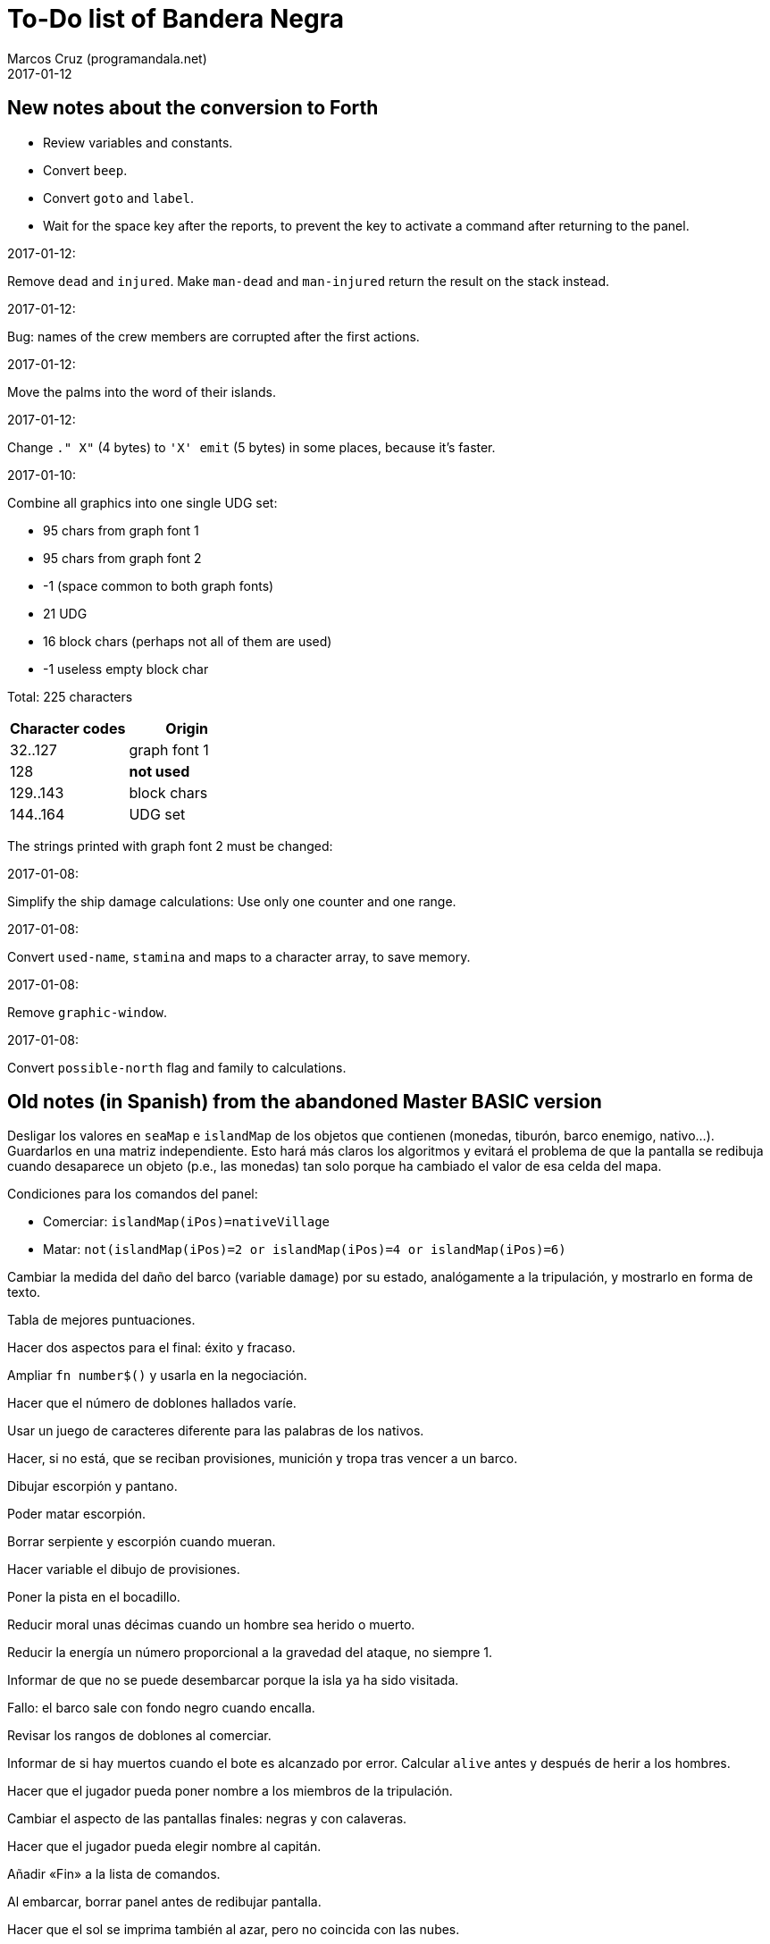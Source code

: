 = To-Do list of Bandera Negra
:author: Marcos Cruz (programandala.net)
:revdate: 2017-01-12

== New notes about the conversion to Forth

- Review variables and constants.
- Convert `beep`.
- Convert `goto` and `label`.
- Wait for the space key after the reports, to prevent the key to
  activate a command after returning to the panel.

.2017-01-12:

Remove `dead` and `injured`. Make `man-dead` and `man-injured` return
the result on the stack instead.

.2017-01-12:

Bug: names of the crew members are corrupted after the first actions.

.2017-01-12:

Move the palms into the word of their islands.

.2017-01-12:

Change `." X"` (4 bytes) to `'X' emit` (5 bytes) in some places,
because it's faster.

.2017-01-10:

Combine all graphics into one single UDG set:

- 95 chars from graph font 1
- 95 chars from graph font 2
- -1 (space common to both graph fonts)
- 21 UDG
- 16 block chars (perhaps not all of them are used)
- -1 useless empty block char

Total: 225 characters

|===
| Character codes  | Origin

| 32..127          | graph font 1
| 128              | *not used*
| 129..143         | block chars
| 144..164         | UDG set
|===

The strings printed with graph font 2 must be changed:


.2017-01-08:

Simplify the ship damage calculations: Use only one counter and one
range.

.2017-01-08:

Convert `used-name`, `stamina` and maps to a character array, to save
memory.

.2017-01-08:

Remove `graphic-window`.

.2017-01-08:

Convert `possible-north` flag and family to calculations.

== Old notes (in Spanish) from the abandoned Master BASIC version

Desligar los valores en `seaMap` e `islandMap` de los objetos que
contienen (monedas, tiburón, barco enemigo, nativo...). Guardarlos en
una matriz independiente. Esto hará más claros los algoritmos y
evitará el problema de que la pantalla se redibuja cuando desaparece
un objeto (p.e., las monedas) tan solo porque ha cambiado el valor de
esa celda del mapa.

Condiciones para los comandos del panel:

- Comerciar: `islandMap(iPos)=nativeVillage`
- Matar: `not(islandMap(iPos)=2 or islandMap(iPos)=4 or
  islandMap(iPos)=6)`

Cambiar la medida del daño del barco (variable `damage`) por su
estado, analógamente a la tripulación, y mostrarlo en forma de texto.

Tabla de mejores puntuaciones.

Hacer dos aspectos para el final: éxito y fracaso.

Ampliar `fn number$()` y usarla en la negociación.

Hacer que el número de doblones hallados varíe.

Usar un juego de caracteres diferente para las palabras de los
nativos.

Hacer, si no está, que se reciban provisiones, munición y tropa tras
vencer a un barco.

Dibujar escorpión y pantano.

Poder matar escorpión.

Borrar serpiente y escorpión cuando mueran.

Hacer variable el dibujo de provisiones.

Poner la pista en el bocadillo.

Reducir moral unas décimas cuando un hombre sea herido o muerto.

Reducir la energía un número proporcional a la gravedad del ataque, no
siempre 1.

Informar de que no se puede desembarcar porque la isla ya ha sido
visitada.

Fallo: el barco sale con fondo negro cuando encalla.

Revisar los rangos de doblones al comerciar.

Informar de si hay muertos cuando el bote es alcanzado por error.
Calcular `alive` antes y después de herir a los hombres.

Hacer que el jugador pueda poner nombre a los miembros de la
tripulación.

Cambiar el aspecto de las pantallas finales: negras y con calaveras.

Hacer que el jugador pueda elegir nombre al capitán.

Añadir «Fin» a la lista de comandos.

Al embarcar, borrar panel antes de redibujar pantalla.

Hacer que el sol se imprima también al azar, pero no coincida con las
nubes.
